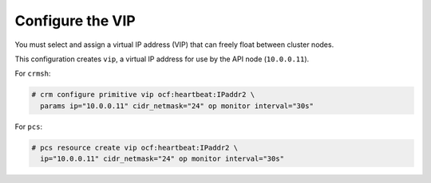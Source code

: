 =================
Configure the VIP
=================

You must select and assign a virtual IP address (VIP) that can freely float
between cluster nodes.

This configuration creates ``vip``, a virtual IP address for use by the
API node (``10.0.0.11``).

For ``crmsh``:

.. code-block:: console

   # crm configure primitive vip ocf:heartbeat:IPaddr2 \
     params ip="10.0.0.11" cidr_netmask="24" op monitor interval="30s"

For ``pcs``:

.. code-block:: console

   # pcs resource create vip ocf:heartbeat:IPaddr2 \
     ip="10.0.0.11" cidr_netmask="24" op monitor interval="30s"
